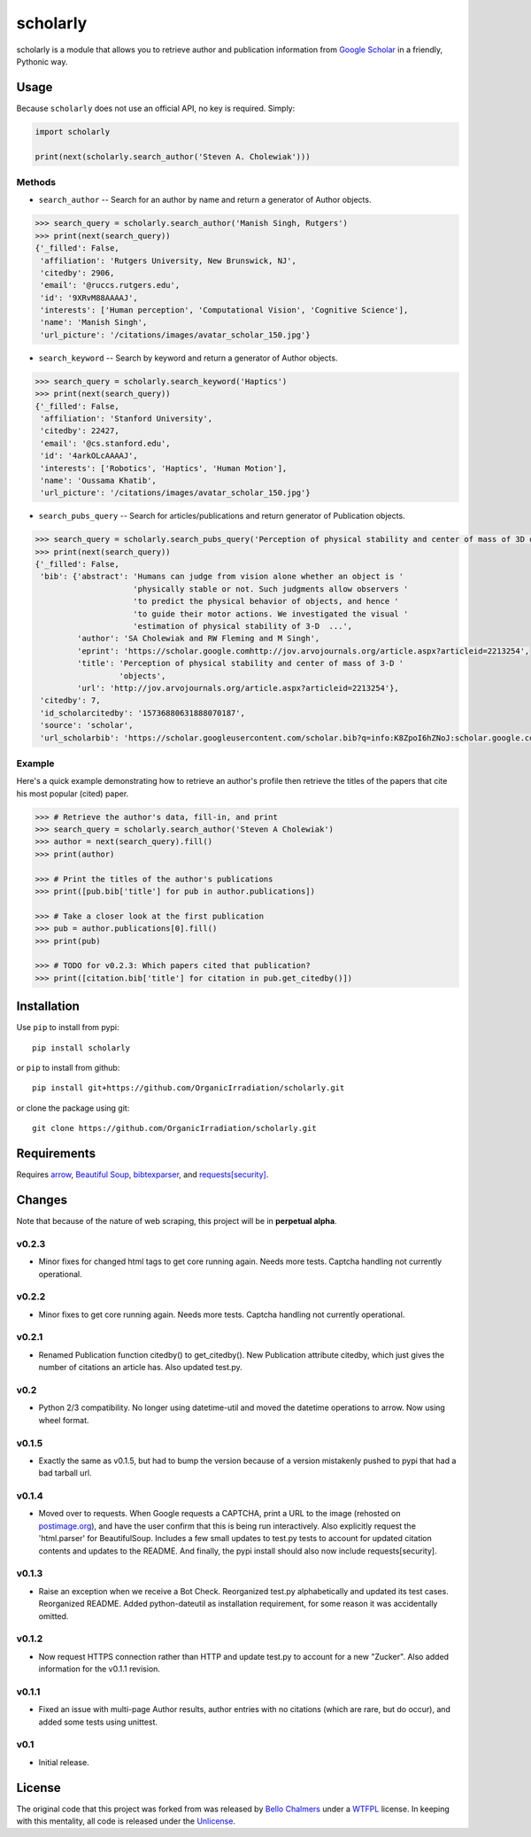 scholarly
=========

scholarly is a module that allows you to retrieve author and publication
information from `Google Scholar <https://scholar.google.com>`__ in a
friendly, Pythonic way.

Usage
-----

Because ``scholarly`` does not use an official API, no key is required.
Simply:

.. code:: python

    import scholarly

    print(next(scholarly.search_author('Steven A. Cholewiak')))

Methods
~~~~~~~

-  ``search_author`` -- Search for an author by name and return a
   generator of Author objects.

.. code:: python

        >>> search_query = scholarly.search_author('Manish Singh, Rutgers')
        >>> print(next(search_query))
        {'_filled': False,
         'affiliation': 'Rutgers University, New Brunswick, NJ',
         'citedby': 2906,
         'email': '@ruccs.rutgers.edu',
         'id': '9XRvM88AAAAJ',
         'interests': ['Human perception', 'Computational Vision', 'Cognitive Science'],
         'name': 'Manish Singh',
         'url_picture': '/citations/images/avatar_scholar_150.jpg'}

-  ``search_keyword`` -- Search by keyword and return a generator of
   Author objects.

.. code:: python

        >>> search_query = scholarly.search_keyword('Haptics')
        >>> print(next(search_query))
        {'_filled': False,
         'affiliation': 'Stanford University',
         'citedby': 22427,
         'email': '@cs.stanford.edu',
         'id': '4arkOLcAAAAJ',
         'interests': ['Robotics', 'Haptics', 'Human Motion'],
         'name': 'Oussama Khatib',
         'url_picture': '/citations/images/avatar_scholar_150.jpg'}

-  ``search_pubs_query`` -- Search for articles/publications and return
   generator of Publication objects.

.. code:: python

        >>> search_query = scholarly.search_pubs_query('Perception of physical stability and center of mass of 3D objects')
        >>> print(next(search_query))
        {'_filled': False,
         'bib': {'abstract': 'Humans can judge from vision alone whether an object is '
                             'physically stable or not. Such judgments allow observers '
                             'to predict the physical behavior of objects, and hence '
                             'to guide their motor actions. We investigated the visual '
                             'estimation of physical stability of 3-D  ...',
                 'author': 'SA Cholewiak and RW Fleming and M Singh',
                 'eprint': 'https://scholar.google.comhttp://jov.arvojournals.org/article.aspx?articleid=2213254',
                 'title': 'Perception of physical stability and center of mass of 3-D '
                          'objects',
                 'url': 'http://jov.arvojournals.org/article.aspx?articleid=2213254'},
         'citedby': 7,
         'id_scholarcitedby': '15736880631888070187',
         'source': 'scholar',
         'url_scholarbib': 'https://scholar.googleusercontent.com/scholar.bib?q=info:K8ZpoI6hZNoJ:scholar.google.com/&output=citation&scisig=AAGBfm0AAAAAWC-SoOcBZW3iN5qdBiCjkGlFJXqEZVgS&scisf=4&ct=citation&cd=0&hl=en'}

Example
~~~~~~~

Here's a quick example demonstrating how to retrieve an author's profile
then retrieve the titles of the papers that cite his most popular
(cited) paper.

.. code:: python

        >>> # Retrieve the author's data, fill-in, and print
        >>> search_query = scholarly.search_author('Steven A Cholewiak')
        >>> author = next(search_query).fill()
        >>> print(author)

        >>> # Print the titles of the author's publications
        >>> print([pub.bib['title'] for pub in author.publications])

        >>> # Take a closer look at the first publication
        >>> pub = author.publications[0].fill()
        >>> print(pub)

        >>> # TODO for v0.2.3: Which papers cited that publication?
        >>> print([citation.bib['title'] for citation in pub.get_citedby()])

Installation
------------

Use ``pip`` to install from pypi:

::

    pip install scholarly

or ``pip`` to install from github:

::

    pip install git+https://github.com/OrganicIrradiation/scholarly.git

or clone the package using git:

::

    git clone https://github.com/OrganicIrradiation/scholarly.git

Requirements
------------

Requires `arrow <http://crsmithdev.com/arrow/>`__, `Beautiful
Soup <https://pypi.python.org/pypi/beautifulsoup4/>`__,
`bibtexparser <https://pypi.python.org/pypi/bibtexparser/>`__, and
`requests[security] <https://pypi.python.org/pypi/requests/>`__.

Changes
-------

Note that because of the nature of web scraping, this project will be in
**perpetual alpha**.

v0.2.3
~~~~~~

-  Minor fixes for changed html tags to get core running again. Needs more tests. Captcha
   handling not currently operational.

v0.2.2
~~~~~~

-  Minor fixes to get core running again. Needs more tests. Captcha
   handling not currently operational.

v0.2.1
~~~~~~

-  Renamed Publication function citedby() to get\_citedby(). New
   Publication attribute citedby, which just gives the number of
   citations an article has. Also updated test.py.

v0.2
~~~~

-  Python 2/3 compatibility. No longer using datetime-util and moved the
   datetime operations to arrow. Now using wheel format.

v0.1.5
~~~~~~

-  Exactly the same as v0.1.5, but had to bump the version because of a
   version mistakenly pushed to pypi that had a bad tarball url.

v0.1.4
~~~~~~

-  Moved over to requests. When Google requests a CAPTCHA, print a URL
   to the image (rehosted on `postimage.org <http://postimage.org>`__),
   and have the user confirm that this is being run interactively. Also
   explicitly request the 'html.parser' for BeautifulSoup. Includes a
   few small updates to test.py tests to account for updated citation
   contents and updates to the README. And finally, the pypi install
   should also now include requests[security].

v0.1.3
~~~~~~

-  Raise an exception when we receive a Bot Check. Reorganized test.py
   alphabetically and updated its test cases. Reorganized README. Added
   python-dateutil as installation requirement, for some reason it was
   accidentally omitted.

v0.1.2
~~~~~~

-  Now request HTTPS connection rather than HTTP and update test.py to
   account for a new "Zucker". Also added information for the v0.1.1
   revision.

v0.1.1
~~~~~~

-  Fixed an issue with multi-page Author results, author entries with no
   citations (which are rare, but do occur), and added some tests using
   unittest.

v0.1
~~~~

-  Initial release.

License
-------

The original code that this project was forked from was released by
`Bello Chalmers <https://github.com/lbello/chalmers-web>`__ under a
`WTFPL <http://www.wtfpl.net/>`__ license. In keeping with this
mentality, all code is released under the
`Unlicense <http://unlicense.org/>`__.
